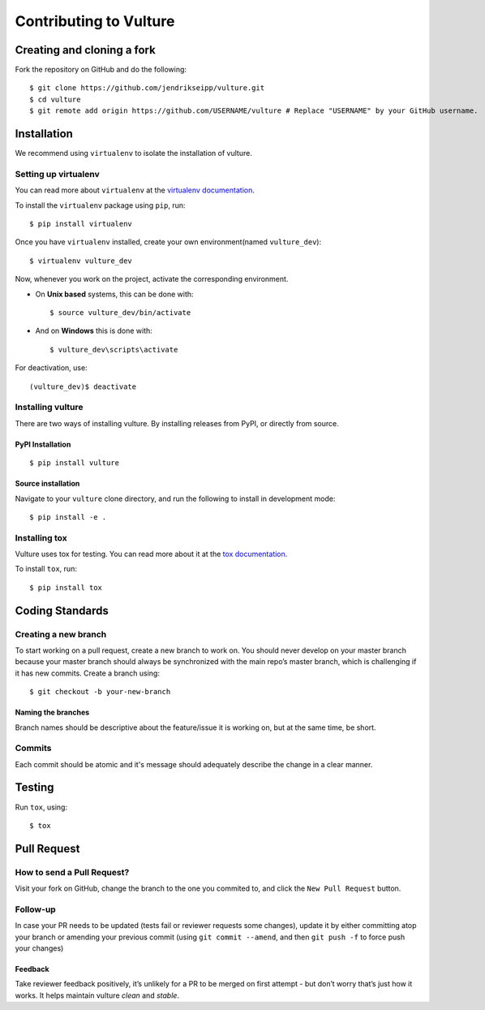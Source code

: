 Contributing to Vulture
=======================

Creating and cloning a fork
---------------------------

Fork the repository on GitHub and do the following:

::

    $ git clone https://github.com/jendrikseipp/vulture.git
    $ cd vulture
    $ git remote add origin https://github.com/USERNAME/vulture # Replace "USERNAME" by your GitHub username.

Installation
------------

We recommend using ``virtualenv`` to isolate the installation of vulture.

Setting up virtualenv
~~~~~~~~~~~~~~~~~~~~~

You can read more about ``virtualenv`` 
at the `virtualenv documentation <http://virtualenv.readthedocs.org>`_.

To install the ``virtualenv`` package using ``pip``, run:

::

    $ pip install virtualenv

Once you have ``virtualenv`` installed, create your own environment(named 
``vulture_dev``):

::

    $ virtualenv vulture_dev

Now, whenever you work on the project, activate the corresponding environment.

- On **Unix based** systems, this can be done with:

  ::

      $ source vulture_dev/bin/activate

- And on **Windows** this is done with:

  ::

      $ vulture_dev\scripts\activate

For deactivation, use:

::

    (vulture_dev)$ deactivate

Installing vulture
~~~~~~~~~~~~~~~~~~

There are two ways of installing vulture. By installing releases from PyPI, 
or directly from source.

PyPI Installation
+++++++++++++++++

::

  $ pip install vulture

Source installation
+++++++++++++++++++

Navigate to your ``vulture`` clone directory, and run the following to install 
in development mode:

::

  $ pip install -e .


Installing tox
~~~~~~~~~~~~~~

Vulture uses tox for testing. You can read more about
it at the `tox documentation <https://tox.readthedocs.io>`_.

To install ``tox``, run:

::

  $ pip install tox

Coding Standards
----------------

Creating a new branch
~~~~~~~~~~~~~~~~~~~~~

To start working on a pull request, create a new branch to work on. You 
should never develop on your master branch because your master branch should 
always be synchronized with the main repo’s master branch, which is challenging 
if it has new commits. Create a branch using:

::

  $ git checkout -b your-new-branch

Naming the branches
+++++++++++++++++++

Branch names should be descriptive about the feature/issue it is working on, 
but at the same time, be short.

Commits
~~~~~~~

Each commit should be atomic and it's message should adequately describe the
change in a clear manner.

Testing
-------

Run ``tox``, using:

::

  $ tox

Pull Request
------------

How to send a Pull Request?
~~~~~~~~~~~~~~~~~~~~~~~~~~~

Visit your fork on GitHub, change the branch to the one you commited to, and 
click the ``New Pull Request`` button.

Follow-up
~~~~~~~~~

In case your PR needs to be updated (tests fail or reviewer requests some
changes), update it by either committing atop your branch or amending
your previous commit (using ``git commit --amend``, and then ``git push -f`` to 
force push your changes)

Feedback
++++++++

Take reviewer feedback positively, it’s unlikely for a PR to be merged on 
first attempt - but don’t worry that’s just how it works. It helps maintain 
vulture *clean* and *stable*.
